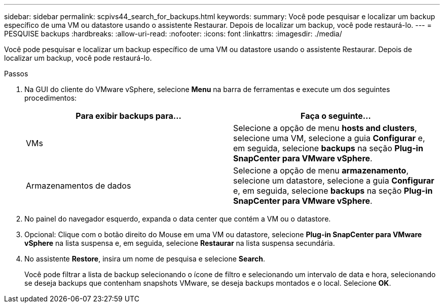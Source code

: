 ---
sidebar: sidebar 
permalink: scpivs44_search_for_backups.html 
keywords:  
summary: Você pode pesquisar e localizar um backup específico de uma VM ou datastore usando o assistente Restaurar. Depois de localizar um backup, você pode restaurá-lo. 
---
= PESQUISE backups
:hardbreaks:
:allow-uri-read: 
:nofooter: 
:icons: font
:linkattrs: 
:imagesdir: ./media/


[role="lead"]
Você pode pesquisar e localizar um backup específico de uma VM ou datastore usando o assistente Restaurar. Depois de localizar um backup, você pode restaurá-lo.

.Passos
. Na GUI do cliente do VMware vSphere, selecione *Menu* na barra de ferramentas e execute um dos seguintes procedimentos:
+
|===
| Para exibir backups para... | Faça o seguinte... 


| VMs | Selecione a opção de menu *hosts and clusters*, selecione uma VM, selecione a guia *Configurar* e, em seguida, selecione *backups* na seção *Plug-in SnapCenter para VMware vSphere*. 


| Armazenamentos de dados | Selecione a opção de menu *armazenamento*, selecione um datastore, selecione a guia *Configurar* e, em seguida, selecione *backups* na seção *Plug-in SnapCenter para VMware vSphere*. 
|===
. No painel do navegador esquerdo, expanda o data center que contém a VM ou o datastore.
. Opcional: Clique com o botão direito do Mouse em uma VM ou datastore, selecione *Plug-in SnapCenter para VMware vSphere* na lista suspensa e, em seguida, selecione *Restaurar* na lista suspensa secundária.
. No assistente *Restore*, insira um nome de pesquisa e selecione *Search*.
+
Você pode filtrar a lista de backup selecionando o ícone de filtro e selecionando um intervalo de data e hora, selecionando se deseja backups que contenham snapshots VMware, se deseja backups montados e o local. Selecione *OK*.


